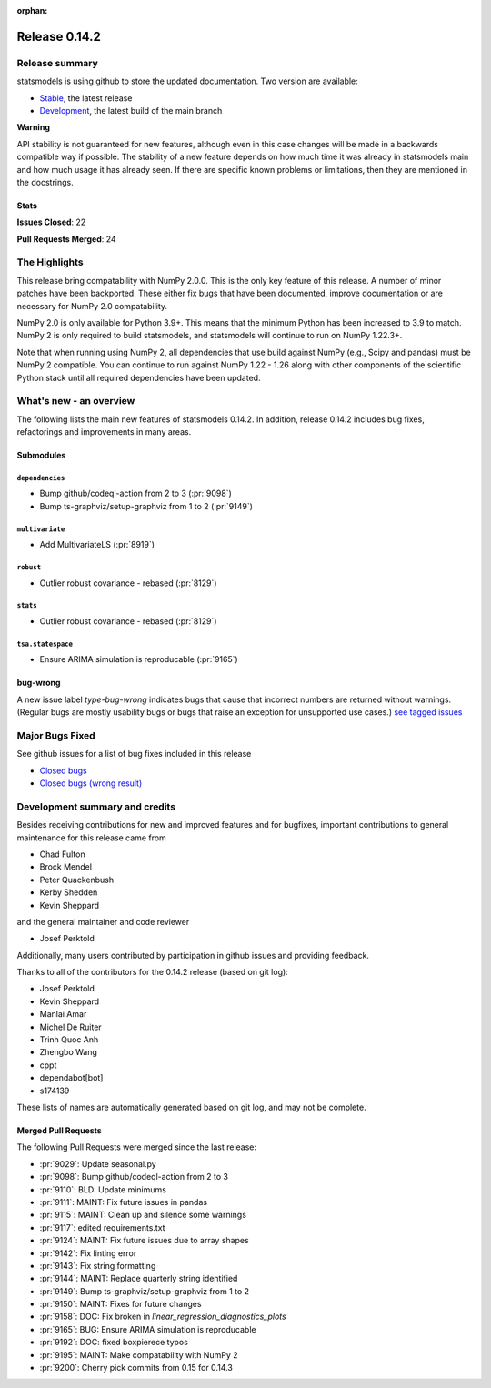 :orphan:

==============
Release 0.14.2
==============

Release summary
===============

statsmodels is using github to store the updated documentation. Two version are available:

- `Stable <https://www.statsmodels.org/>`_, the latest release
- `Development <https://www.statsmodels.org/devel/>`_, the latest build of the main branch

**Warning**

API stability is not guaranteed for new features, although even in
this case changes will be made in a backwards compatible way if
possible. The stability of a new feature depends on how much time it
was already in statsmodels main and how much usage it has already
seen.  If there are specific known problems or limitations, then they
are mentioned in the docstrings.

Stats
-----
**Issues Closed**: 22

**Pull Requests Merged**: 24


The Highlights
==============
This release bring compatability with NumPy 2.0.0. This is the only key feature
of this release. A number of minor patches have been backported. These either
fix bugs that have been documented, improve documentation or are necessary for
NumPy 2.0 compatability.

NumPy 2.0 is only available for Python 3.9+. This means that the minimum Python
has been increased to 3.9 to match. NumPy 2 is only required to build statsmodels,
and statsmodels will continue to run on NumPy 1.22.3+.

Note that when running using NumPy 2, all dependencies that use build against NumPy
(e.g., Scipy and pandas) must be NumPy 2 compatible. You can continue to run against
NumPy 1.22 - 1.26 along with other components of the scientific Python stack until
all required dependencies have been updated.


What's new - an overview
========================

The following lists the main new features of statsmodels 0.14.2. In addition,
release 0.14.2 includes bug fixes, refactorings and improvements in many areas.

Submodules
----------


``dependencies``
~~~~~~~~~~~~~~~~
- Bump github/codeql-action from 2 to 3  (:pr:`9098`)
- Bump ts-graphviz/setup-graphviz from 1 to 2  (:pr:`9149`)



``multivariate``
~~~~~~~~~~~~~~~~
- Add MultivariateLS  (:pr:`8919`)



``robust``
~~~~~~~~~~
- Outlier robust covariance - rebased  (:pr:`8129`)



``stats``
~~~~~~~~~
- Outlier robust covariance - rebased  (:pr:`8129`)



``tsa.statespace``
~~~~~~~~~~~~~~~~~~
- Ensure ARIMA simulation is reproducable  (:pr:`9165`)





bug-wrong
---------

A new issue label `type-bug-wrong` indicates bugs that cause that incorrect
numbers are returned without warnings.
(Regular bugs are mostly usability bugs or bugs that raise an exception for
unsupported use cases.)
`see tagged issues <https://github.com/statsmodels/statsmodels/issues?q=is%3Aissue+label%3Atype-bug-wrong+is%3Aclosed+milestone%3A0.14>`_


Major Bugs Fixed
================

See github issues for a list of bug fixes included in this release

- `Closed bugs <https://github.com/statsmodels/statsmodels/pulls?utf8=%E2%9C%93&q=is%3Apr+is%3Amerged+milestone%3A0.14+label%3Atype-bug>`_
- `Closed bugs (wrong result) <https://github.com/statsmodels/statsmodels/pulls?q=is%3Apr+is%3Amerged+milestone%3A0.14+label%3Atype-bug-wrong>`_


Development summary and credits
===============================

Besides receiving contributions for new and improved features and for bugfixes,
important contributions to general maintenance for this release came from

- Chad Fulton
- Brock Mendel
- Peter Quackenbush
- Kerby Shedden
- Kevin Sheppard

and the general maintainer and code reviewer

- Josef Perktold

Additionally, many users contributed by participation in github issues and
providing feedback.

Thanks to all of the contributors for the 0.14.2 release (based on git log):

- Josef Perktold
- Kevin Sheppard
- Manlai Amar
- Michel De Ruiter
- Trinh Quoc Anh
- Zhengbo Wang
- cppt
- dependabot[bot]
- s174139


These lists of names are automatically generated based on git log, and may not
be complete.

Merged Pull Requests
--------------------

The following Pull Requests were merged since the last release:

- :pr:`9029`: Update seasonal.py
- :pr:`9098`: Bump github/codeql-action from 2 to 3
- :pr:`9110`: BLD: Update minimums
- :pr:`9111`: MAINT: Fix future issues in pandas
- :pr:`9115`: MAINT: Clean up and silence some warnings
- :pr:`9117`: edited requirements.txt
- :pr:`9124`: MAINT: Fix future issues due to array shapes
- :pr:`9142`: Fix linting error
- :pr:`9143`: Fix string formatting
- :pr:`9144`: MAINT: Replace quarterly string identified
- :pr:`9149`: Bump ts-graphviz/setup-graphviz from 1 to 2
- :pr:`9150`: MAINT: Fixes for future changes
- :pr:`9158`: DOC: Fix broken in `linear_regression_diagnostics_plots`
- :pr:`9165`: BUG: Ensure ARIMA simulation is reproducable
- :pr:`9192`: DOC: fixed boxpierece typos
- :pr:`9195`: MAINT: Make compatability with NumPy 2
- :pr:`9200`: Cherry pick commits from 0.15 for 0.14.3
